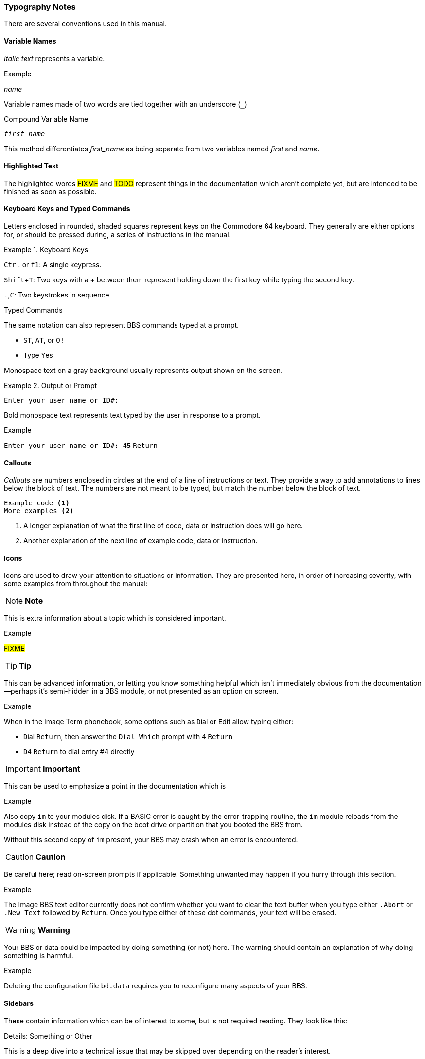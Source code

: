 :experimental: // enable kbd:[] macro
:icons: font

=== Typography Notes

There are several conventions used in this manual.

==== Variable Names

_Italic text_ represents a variable.

.Example
_name_

Variable names made of two words are tied together with an underscore (`_`).

.Compound Variable Name
****
``__first_name__``
****

This method differentiates _first_name_ as being separate from two variables named _first_ and _name_.

==== Highlighted Text

The highlighted words #FIXME# and #TODO# represent things in the documentation which aren't complete yet, but are intended to be finished as soon as possible.

==== Keyboard Keys and Typed Commands

Letters enclosed in rounded, shaded squares represent keys on the Commodore 64 keyboard.
They generally are either options for, or should be pressed during, a series of instructions in the manual.

.Keyboard Keys
====
kbd:[Ctrl] or kbd:[f1]: A single keypress.

kbd:[Shift+T]: Two keys with a **+** between them represent holding down the first key while typing the second key.

kbd:[.],kbd:[C]: Two keystrokes in sequence
====

.Typed Commands

The same notation can also represent BBS commands typed at a prompt.

====
* kbd:[ST], kbd:[AT], or kbd:[O!]
* Type kbd:[Y]es
====

Monospace text on a gray background usually represents output shown on the screen.

.Output or Prompt
====
 Enter your user name or ID#:
====

Bold monospace text represents text typed by the user in response to a prompt.

.Example
`Enter your user name or ID#: **45**` kbd:[Return]

==== Callouts

_Callouts_ are numbers enclosed in circles at the end of a line of instructions or text.
They provide a way to add annotations to lines below the block of text.
The numbers are not meant to be typed, but match the number below the block of text.

----

Example code <1>
More examples <2>

----
<1> A longer explanation of what the first line of code, data  or instruction does will go here.

<2> Another explanation of the next line of example code, data or instruction.

==== Icons

Icons are used to draw your attention to situations or information.
They are presented here, in order of increasing severity, with some examples from throughout the manual:

====
NOTE: **Note**

This is extra information about a topic which is considered important.

.Example
#FIXME#
====

====
TIP: **Tip**

This can be advanced information, or letting you know something helpful which isn't immediately obvious from the documentation--perhaps it's semi-hidden in a BBS module, or not presented as an option on screen.

.Example
When in the Image Term phonebook, some options such as kbd:[D]ial or kbd:[E]dit allow typing either:

* kbd:[D]ial kbd:[Return], then answer the `Dial Which` prompt with kbd:[4] kbd:[Return]

* kbd:[D4] kbd:[Return] to dial entry #4 directly
====

====
IMPORTANT: **Important**

This can be used to emphasize a point in the documentation which is

.Example
Also copy `im` to your modules disk.
If a BASIC error is caught by the error-trapping routine, the `im` module reloads from the modules disk instead of the copy on the boot drive or partition that you booted the BBS from.

Without this second copy of `im` present, your BBS may crash when an error is encountered.
====

====
CAUTION: **Caution**

Be careful here; read on-screen prompts if applicable.
Something unwanted may happen if you hurry through this section.

.Example
The Image BBS text editor currently does not confirm whether you want to clear the text buffer when you type either kbd:[.A]`bort` or kbd:[.N]`ew Text` followed by kbd:[Return].
Once you type either of these dot commands, your text will be erased.
====

====
WARNING: **Warning**

Your BBS or data could be impacted by doing something (or not) here.
The warning should contain an explanation of why doing something is harmful.

.Example
Deleting the configuration file `bd.data` requires you to reconfigure many aspects of your BBS.
====

==== Sidebars

These contain information which can be of interest to some, but is not required reading.
They look like this:

.Details: Something or Other
****
This is a deep dive into a technical issue that may be skipped over depending on the reader's interest.
****

==== Command Path

Like a search path for executables in an operating system, this gives you the location of (and steps to reach) a command.

.Command Path
====
To add sysops to the immediate logon list:

The command path is kbd:[IM], kbd:[D] `Logon Editor`, kbd:[D] `Quicklist`.
====

// this looks like a good include for the IM section:

. kbd:[IM]: type these characters at a prompt.
. kbd:[D] `Logon Editor`: A graphic menu option is selected by either:
* typing kbd:[D] to select `Logon Editor` (it`'s a _hotkey_, so hitting kbd:[Return] to select it is not necessary)
* using the cursor keys to move to `Logon Editor`, and kbd:[Return] to select it
. You would follow the same procedure for the second menu option, kbd:[D] `Quicklist`.

==== Latin Junk

Because I`'m such a nerd:

* _e.g._ is short for _exemplī grātiā_, meaning "`for example.`"

* _i.e._ is short for _id est_, meaning "`that is to say,`" or "`in other words.`"

* _per se_ (commonly misspelled as "`per say`") means "`By itself; without consideration of extraneous factors.`"
